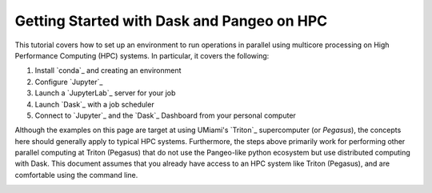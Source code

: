 .. _hpc:

Getting Started with Dask and Pangeo on HPC
==================================

This tutorial covers how to set up an environment to run operations in parallel using multicore processing on High
Performance Computing (HPC) systems. In particular, it covers the following:

1. Install `conda`_ and creating an environment
2. Configure `Jupyter`_
3. Launch a `JupyterLab`_ server for your job
4. Launch `Dask`_ with a job scheduler
5. Connect to `Jupyter`_ and the `Dask`_ Dashboard from your personal computer

Although the examples on this page are target at using UMiami's `Triton`_ supercomputer (or `Pegasus`), the concepts here should generally apply to typical HPC systems. Furthermore, the steps above primarily work for performing other parallel computing at Triton (Pegasus) that do not use the Pangeo-like python ecosystem but use distributed computing with Dask. This document assumes that you already have access to an HPC system like Triton (Pegasus), and are comfortable using the command line. 

.. image:: /figures/bringiton.jpg
    :width: 100px
    :align: center
    :height: 50px
